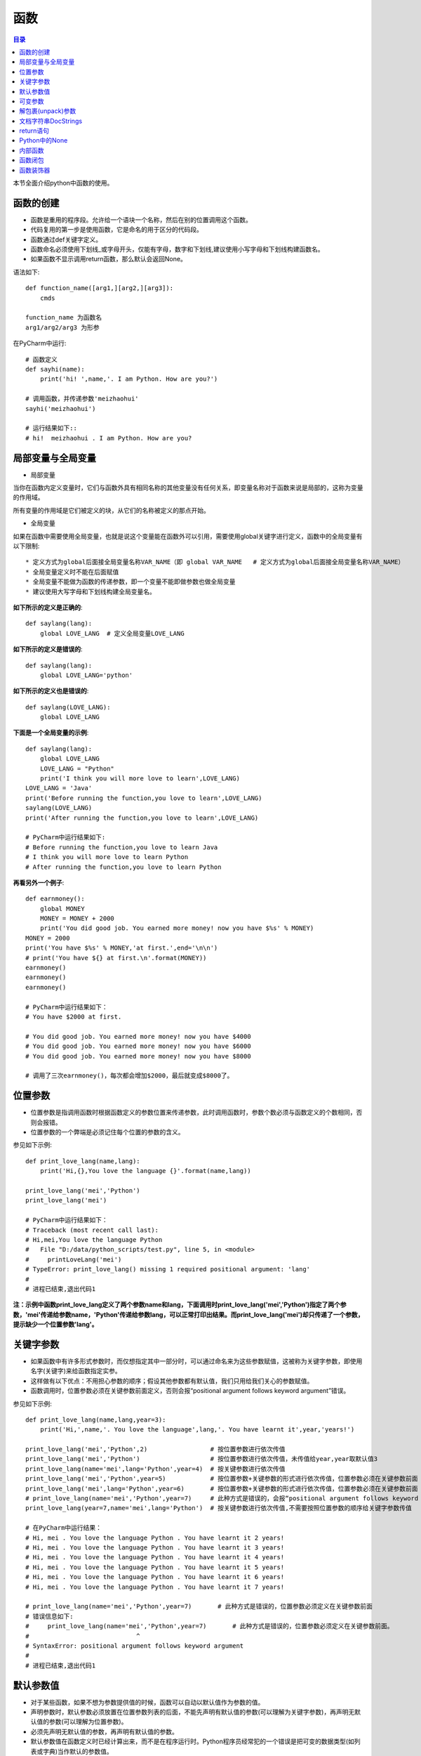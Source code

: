 .. _function:

函数
======================

.. contents:: 目录

本节全面介绍python中函数的使用。

函数的创建
------------------

- 函数是重用的程序段。允许给一个语块一个名称，然后在别的位置调用这个函数。
- 代码复用的第一步是使用函数，它是命名的用于区分的代码段。
- 函数通过def关键字定义。
- 函数命名必须使用下划线_或字母开头，仅能有字母，数字和下划线,建议使用小写字母和下划线构建函数名。
- 如果函数不显示调用return函数，那么默认会返回None。



语法如下::

    def function_name([arg1,][arg2,][arg3]):
        cmds
        
    function_name 为函数名
    arg1/arg2/arg3 为形参

    
在PyCharm中运行::

    # 函数定义
    def sayhi(name):
        print('hi! ',name,'. I am Python. How are you?')
        
    # 调用函数，并传递参数'meizhaohui'
    sayhi('meizhaohui')

    # 运行结果如下::
    # hi!  meizhaohui . I am Python. How are you?
    
局部变量与全局变量
--------------------------

- 局部变量

当你在函数内定义变量时，它们与函数外具有相同名称的其他变量没有任何关系，即变量名称对于函数来说是局部的，这称为变量的作用域。

所有变量的作用域是它们被定义的块，从它们的名称被定义的那点开始。

- 全局变量

如果在函数中需要使用全局变量，也就是说这个变量能在函数外可以引用，需要使用global关键字进行定义，函数中的全局变量有以下限制::

    * 定义方式为global后面接全局变量名称VAR_NAME（即 global VAR_NAME   # 定义方式为global后面接全局变量名称VAR_NAME）
    * 全局变量定义时不能在后面赋值
    * 全局变量不能做为函数的传递参数，即一个变量不能即做参数也做全局变量
    * 建议使用大写字母和下划线构建全局变量名。
    
    

**如下所示的定义是正确的**::

    def saylang(lang):
        global LOVE_LANG  # 定义全局变量LOVE_LANG
        
**如下所示的定义是错误的**::

    def saylang(lang):
        global LOVE_LANG='python'
    
**如下所示的定义也是错误的**::

    def saylang(LOVE_LANG):
        global LOVE_LANG

**下面是一个全局变量的示例**::

    def saylang(lang):
        global LOVE_LANG
        LOVE_LANG = "Python"
        print('I think you will more love to learn',LOVE_LANG)
    LOVE_LANG = 'Java'
    print('Before running the function,you love to learn',LOVE_LANG)
    saylang(LOVE_LANG)
    print('After running the function,you love to learn',LOVE_LANG)

    # PyCharm中运行结果如下:
    # Before running the function,you love to learn Java
    # I think you will more love to learn Python
    # After running the function,you love to learn Python

**再看另外一个例子**::

    def earnmoney():
        global MONEY
        MONEY = MONEY + 2000
        print('You did good job. You earned more money! now you have $%s' % MONEY)
    MONEY = 2000
    print('You have $%s' % MONEY,'at first.',end='\n\n')
    # print('You have ${} at first.\n'.format(MONEY))
    earnmoney()
    earnmoney()
    earnmoney()

    # PyCharm中运行结果如下：
    # You have $2000 at first.

    # You did good job. You earned more money! now you have $4000
    # You did good job. You earned more money! now you have $6000
    # You did good job. You earned more money! now you have $8000

    # 调用了三次earnmoney()，每次都会增加$2000，最后就变成$8000了。
    

位置参数
-----------------------

- 位置参数是指调用函数时根据函数定义的参数位置来传递参数，此时调用函数时，参数个数必须与函数定义的个数相同，否则会报错。
- 位置参数的一个弊端是必须记住每个位置的参数的含义。

参见如下示例::

    def print_love_lang(name,lang):
        print('Hi,{},You love the language {}'.format(name,lang))

    print_love_lang('mei','Python')
    print_love_lang('mei')

    # PyCharm中运行结果如下：
    # Traceback (most recent call last):
    # Hi,mei,You love the language Python
    #   File "D:/data/python_scripts/test.py", line 5, in <module>
    #     printLoveLang('mei')
    # TypeError: print_love_lang() missing 1 required positional argument: 'lang'
    # 
    # 进程已结束,退出代码1
    
    
**注：示例中函数print_love_lang定义了两个参数name和lang，下面调用时print_love_lang('mei','Python')指定了两个参数，'mei'传递给参数name，'Python'传递给参数lang，可以正常打印出结果。而print_love_lang('mei')却只传递了一个参数，提示缺少一个位置参数'lang'。**

关键字参数
-----------------------

- 如果函数中有许多形式参数时，而仅想指定其中一部分时，可以通过命名来为这些参数赋值，这被称为关键字参数，即使用名字(关键字)来给函数指定实参。
- 这样做有以下优点：不用担心参数的顺序；假设其他参数都有默认值，我们只用给我们关心的参数赋值。
- 函数调用时，位置参数必须在关键参数前面定义，否则会报“positional argument follows keyword argument”错误。

参见如下示例::

    def print_love_lang(name,lang,year=3):
        print('Hi,',name,'. You love the language',lang,'. You have learnt it',year,'years!')

    print_love_lang('mei','Python',2)                 # 按位置参数进行依次传值
    print_love_lang('mei','Python')                   # 按位置参数进行依次传值，未传值给year,year取默认值3
    print_love_lang(name='mei',lang='Python',year=4)  # 按关键参数进行依次传值
    print_love_lang('mei','Python',year=5)            # 按位置参数+关键参数的形式进行依次传值，位置参数必须在关键参数前面
    print_love_lang('mei',lang='Python',year=6)       # 按位置参数+关键参数的形式进行依次传值，位置参数必须在关键参数前面
    # print_love_lang(name='mei','Python',year=7)     # 此种方式是错误的，会报“positional argument follows keyword argument”错误
    print_love_lang(year=7,name='mei',lang='Python')  # 按关键参数进行依次传值,不需要按照位置参数的顺序给关键字参数传值

    # 在PyCharm中运行结果：
    # Hi, mei . You love the language Python . You have learnt it 2 years!
    # Hi, mei . You love the language Python . You have learnt it 3 years!
    # Hi, mei . You love the language Python . You have learnt it 4 years!
    # Hi, mei . You love the language Python . You have learnt it 5 years!
    # Hi, mei . You love the language Python . You have learnt it 6 years!
    # Hi, mei . You love the language Python . You have learnt it 7 years!

    # print_love_lang(name='mei','Python',year=7)       # 此种方式是错误的，位置参数必须定义在关键参数前面
    # 错误信息如下:
    #     print_love_lang(name='mei','Python',year=7)       # 此种方式是错误的，位置参数必须定义在关键参数前面。
    #                             ^
    # SyntaxError: positional argument follows keyword argument
    # 
    # 进程已结束,退出代码1

默认参数值
-----------------------

- 对于某些函数，如果不想为参数提供值的时候，函数可以自动以默认值作为参数的值。
- 声明参数时，默认参数必须放置在位置参数列表的后面，不能先声明有默认值的参数(可以理解为关键字参数)，再声明无默认值的参数(可以理解为位置参数)。
- 必须先声明无默认值的参数，再声明有默认值的参数。
- 默认参数值在函数定义时已经计算出来，而不是在程序运行时。Python程序员经常犯的一个错误是把可变的数据类型(如列表或字典)当作默认的参数值。

默认值的定义方式为parameter=default_value，参见如下示例::

    # 定义print_message函数
    def print_message(message,times=10):
        print(message * times)

    print('打印20个*')
    print_message('*',20)   	# 此处给print_message()函数正常传递两个参数
    print('打印10个#')
    print_message('#')		# 此处给print_message()函数仅传递了一个参数，此时函数会将取times的默认值10，进行计算。

    # 在PyCharm中运行结果：
    # D:\ProgramFiles\Python3.6.2\python.exe D:/data/python_project/python_basic/basic_learning.py
    # 打印20个*
    # ********************
    # 打印10个#
    # ##########
    
下面示例给出了一个将可变数据类型当作默认值使用,存在的问题是：只有在第1次调用时列表是空的，第二次调用时就会存在之前调用的返回值::

    In [1]: def testerr(arg,result=[]): 
        ...:     result.append(arg) 
        ...:     print(result) 
        ...:                                                                        

    In [2]: testerr('a')                                                           
    ['a']

    In [3]: testerr('b')                                                           
    ['a', 'b']

    In [4]: testerr('c')                                                           
    ['a', 'b', 'c']

正确的做法如下::

    In [1]: def testerr(arg,result=None): 
        ...:     result=[]
        ...:     result.append(arg) 
        ...:     print(result) 
        ...:                                                                        

    In [2]: testerr('a')                                                           
    ['a']

    In [3]: testerr('b')                                                           
    ['b']

    In [4]: testerr('c')                                                           
    ['c']

可变参数
--------------------------

- 可变参数也就是在函数中接收元组(tuple)和字典(dict)
- 普通函数中的用法：def function_name(\*args, \*\*kwargs):
- 类函数中的用法：def method_name(self, \*args, \*\*kwargs):
- 当参数的个数不确定时，可以使用*args或**kwargs来接收参数组成的元组或字典
- 使用*收集位置参数，使用**收集关键字参数
- 元组存储在args中，字典存储在kwargs中
- \*args是可变的positional arguments列表组成的元组
- \*\*kwargs是可变的keyword arguments列表组成的字典
- \*args必须位于\*\*kwargs之前，位置参数必须位于关键字参数前
- 参数顺序：位置参数、默认参数、\*args、\**\kwargs
- \*或\*\*后面的关键字名称随意，不必非要使用args或kwargs，如\*name,\*\*lang等都可以

参见如下示例::

    def print_love_lang(*args, **kwargs):
        print('args:', args, 'type(args):', type(args))
        for value in args:
            print("positional argument:", value)
        print('kwargs:', kwargs, 'type(kwargs):', type(kwargs))
        for key in kwargs:
            print("keyword argument:\t{}:{}".format(key, kwargs[key]))


    print_love_lang(1, 2, 3, name='mei', lang='Python')

    # 运行结果如下：
    # args: (1, 2, 3) type(args): < class 'tuple'>
    # positional argument: 1
    # positional argument: 2
    # positional argument: 3
    # kwargs: {'name': 'mei', 'lang': 'Python'} type(kwargs): < class 'dict'>
    # keyword argument: name:mei
    # keyword argument: lang:Python





解包裹(unpack)参数
--------------------------


- \*args和\*\*kwargs语法不仅可以在函数定义中使用，同样可以在函数调用的时候使用。
- 不同的是，如果说在函数定义的位置使用*args和**kwargs是一个将参数pack(包裹)的过程，
- 那么在函数调用的时候就是一个将参数unpack(解包裹)的过程了。
- 解包裹时，dict中定义的key值必须与函数中定义的参数值相同、且参数个数相同，key的顺序不必保持与函数定义时的一致。

下面使用一个例子来加深理解::

    def test_args(first, second, third, fourth, fifth):
        print('First argument: ', first)
        print('Second argument: ', second)
        print('Third argument: ', third)
        print('Fourth argument: ', fourth)
        print('Fifth argument: ', fifth)


    # Use *args
    args = [1, 2, 3, 4, 5]
    print('Use *args')
    test_args(*args)
    # results:
    # Use *args
    # First argument:  1
    # Second argument:  2
    # Third argument:  3
    # Fourth argument:  4
    # Fifth argument:  5

    # Use **kwargs
    kwargs = {
        'first': 1,
        'second': 2,
        'third': 3,
        'fourth': 4,
        'fifth': 5
    }
    print('Use **kwargs')
    test_args(**kwargs)
    # results:
    # Use **kwargs
    # First argument:  1
    # Second argument:  2
    # Third argument:  3
    # Fourth argument:  4
    # Fifth argument:  5

文档字符串DocStrings
-----------------------------

- 程序的可读性很重要，建议在函数体开始的部分附上函数定义说明的文档，这就是 *文档字符串*
- 文档字符串DocStrings使用三引号包裹起来
- 文档字符串DocStrings的惯例是一个多行字符串，有以下规范::

    首行以大写字母开头，句号结尾
    第二行空行
    从第三行开始是详细的描述

- 可以使用__doc__ 调用函数的文档字符串。

如下所示::

    def print_love_lang(name, lang, year=3):
        """
        打印你学习编辑语言的年限.

        :param name: define the name
        :param lang: define the program language
        :param year: define the time you have learned the language
        :return: None
        """
        print('Hi,', name, '. You love the language', lang, '. You have learn it', year, 'years!')


    print(print_love_lang.__doc__)

    # 在PyCharm中运行结果：
    # 
    # 打印你学习编辑语言的年限.

    # :param name: define the name
    # :param lang: define the program language
    # :param year: define the time you have learned the language
    # :return: None

return语句
---------------------------

- return语句用来从一个函数返回，即跳出函数。return语句也可以返回一个值。
- 没有返回值的return语句等价于 *return None* 。
- None是python中表示没有任何东西的特殊类型。
- 如果函数结尾未提供return语句，python会给函数结尾暗含一个return None语句。

参见如下示例::

    # 指定return返回值
    def print_love_lang(name, lang, year=3):
        print('Hi,', name, '. You love the language', lang, '. You have learn it', year, 'years!')
        return 'nice'


    result = print_love_lang('mei', 'Python', 2)                 # 按位置参数进行依次传值
    print("return is:{}".format(result))
    
    # 运行结果如下：
    # Hi, mei . You love the language Python . You have learn it 2 years!
    # return is:nice
    
    # 不指定return返回值
    def print_love_lang(name, lang, year=3):
        print('Hi,', name, '. You love the language', lang, '. You have learn it', year, 'years!')

    result = print_love_lang('mei', 'Python', 2)                 # 按位置参数进行依次传值
    print("return is:{}".format(result))
    
    # 运行结果如下：
    # Hi, mei . You love the language Python . You have learn it 2 years!
    # return is:None

Python中的None
---------------------------

如果函数没有定义return返回值，则默认返回None。

- None是Python中一个特殊的值，不表示任何数据。
- None作为布尔值时与False是一样的，但其与False有很多差别。
- 0值的整型/浮点型、空符符串('')、空列表([])、空元组(())、空字典({})、空集合(set())都等价于False，但不等于None。

详细看以下示例::

    >>> def is_none(thing):
    ...     if thing is None:
    ...        print("It's None")
    ...     elif thing:
    ...        print("It's True")
    ...     else:
    ...        print("It's False")
    ...
    >>> is_none(None)
    It's None
    >>> is_none(True)
    It's True
    >>> is_none(False)
    It's False
    >>> is_none(1)
    It's True
    >>> is_none(0)
    It's False
    >>> is_none(-1)
    It's True
    >>> is_none('')
    It's False
    >>> is_none('string')
    It's True
    >>> is_none([])
    It's False
    >>> is_none(['list'])
    It's True
    >>> is_none({})
    It's False
    >>> is_none({'key':'value'})
    It's True
    >>> is_none((),)
    It's False
    >>> type((),)
    <class 'tuple'>
    >>> is_none(('tuple'))
    It's True
    >>> empty_set=set()
    >>> type(empty_set)
    <class 'set'>
    >>> is_none(empty_set)
    It's False
    >>> is_none(set('One'))
    It's True

内部函数
---------------------------

在函数中可以定义另外一个函数。

- 当需要在函数内部多次执行复杂的任务时，内部函数是非常有用的，从而避免了循环和代码的堆叠重复。

示例:: 

    In [1]: def outer(a, b): 
       ...:     def inner(c, d): 
       ...:         return c + d 
       ...:     return inner(a, b) 
       ...:                                                                         

    In [2]: outer(4, 7)                                                             
    Out[2]: 11


函数闭包
---------------------------

- 内部函数可以看作是一个 *闭包* 。
- *闭包* 是一个可以由另一个函数动态生成的函数，并且可以改变和存储函数外创建的变量的值。

示例::

    In [1]: def outer2(num1, num2): 
       ...:     def inner2(): 
       ...:         return num1 + num2
       ...:     return inner2 
       ...:                                                                         

    In [2]: outer2(4, 7)                                                               
    Out[2]: <function __main__.outer2.<locals>.inner2()>

    In [3]: outer2(4, 7)()                                                             
    Out[3]: 11

    In [4]: a = outer2(2, 3)                                                           

    In [5]: b = outer2(4, 7)                                                           

    In [6]: a()                                                                     
    Out[6]: 5

    In [7]: b()                                                                     
    Out[7]: 11

    In [8]: a                                                                       
    Out[8]: <function __main__.outer2.<locals>.inner2()>

    In [9]: b                                                                       
    Out[9]: <function __main__.outer2.<locals>.inner2()>

    In [10]: type(a)                                                                
    Out[10]: function

    In [11]: type(b)                                                                
    Out[11]: function


- inner2()直接使用外部的变量a和b,而不是通过另外一个参数获取。
- outer2()返回值为inner2函数，而不是调用它。
- return inner2 返回的是inner2函数的复制。
- inner2是一个闭包，一个被动态创建的可以记录外部变量的函数。
- a和b是函数，也是闭包。调用它们时，就会计算外部参数num1与num2的和。
- inner2能访问outer2及其祖先函数的命名空间内的变量(如局部变量，函数参数)。

函数装饰器
---------------------------

Python中非常重要的函数装饰器，后面单独分章节讲解。

参考文献:

【1】python的位置参数、默认参数、关键字参数、可变参数区别 https://www.cnblogs.com/bingabcd/p/6671368.html
